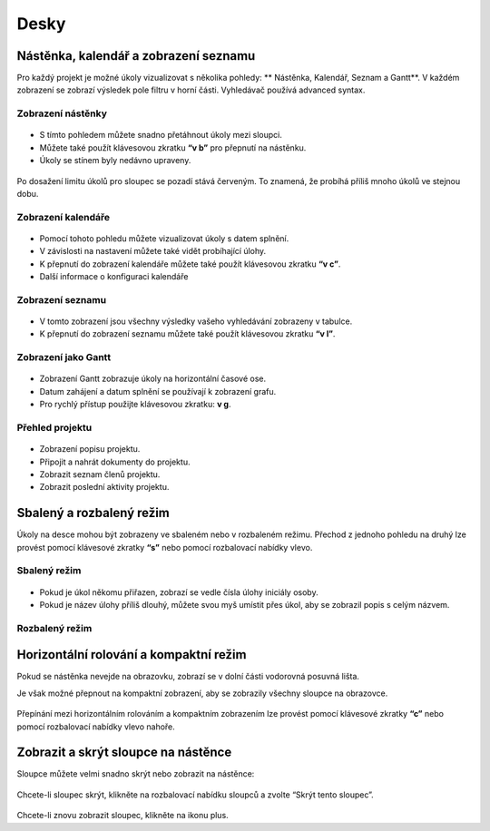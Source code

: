Desky
=====

Nástěnka, kalendář a zobrazení seznamu
--------------------------------------

Pro každý projekt je možné úkoly vizualizovat s několika pohledy: **
Nástěnka, Kalendář, Seznam a Gantt**. V každém zobrazení se zobrazí
výsledek pole filtru v horní části. Vyhledávač používá advanced
syntax.

Zobrazení nástěnky
~~~~~~~~~~~~~~~~~~

.. figure:: /_static/board-view.png
   :alt: Nástěnka

-  S tímto pohledem můžete snadno přetáhnout úkoly mezi sloupci.
-  Můžete také použít klávesovou zkratku **“v b”** pro přepnutí na
   nástěnku.
-  Úkoly se stínem byly nedávno upraveny.

.. figure:: /_static/board-task-limit.png
   :alt: Omezení počtu úkolů na nástěnce

Po dosažení limitu úkolů pro sloupec se pozadí stává červeným. To
znamená, že probíhá příliš mnoho úkolů ve stejnou dobu.

Zobrazení kalendáře
~~~~~~~~~~~~~~~~~~~

.. figure:: /_static/calendar-view.png
   :alt: Zobrazení kalendáře

-  Pomocí tohoto pohledu můžete vizualizovat úkoly s datem splnění.
-  V závislosti na nastavení můžete také vidět probíhající úlohy.
-  K přepnutí do zobrazení kalendáře můžete také použít klávesovou
   zkratku **“v c”**.
-  Další informace o konfiguraci kalendáře

Zobrazení seznamu
~~~~~~~~~~~~~~~~~

.. figure:: /_static/list-view.png
   :alt: Zobrazení seznamu

-  V tomto zobrazení jsou všechny výsledky vašeho vyhledávání zobrazeny
   v tabulce.
-  K přepnutí do zobrazení seznamu můžete také použít klávesovou zkratku
   **“v l”**.

Zobrazení jako Gantt
~~~~~~~~~~~~~~~~~~~~

.. figure:: /_static/gantt-view.png
   :alt: Zobrazení Gantt

-  Zobrazení Gantt zobrazuje úkoly na horizontální časové ose.
-  Datum zahájení a datum splnění se používají k zobrazení grafu.
-  Pro rychlý přístup použijte klávesovou zkratku: **v g**.

Přehled projektu
~~~~~~~~~~~~~~~~

.. figure:: /_static/project-view.png
   :alt: Přehled projektu

-  Zobrazení popisu projektu.
-  Připojit a nahrát dokumenty do projektu.
-  Zobrazit seznam členů projektu.
-  Zobrazit poslední aktivity projektu.

Sbalený a rozbalený režim
-------------------------

Úkoly na desce mohou být zobrazeny ve sbaleném nebo v rozbaleném režimu.
Přechod z jednoho pohledu na druhý lze provést pomocí klávesové zkratky
**“s”** nebo pomocí rozbalovací nabídky vlevo.

Sbalený režim
~~~~~~~~~~~~~

.. figure:: /_static/board-collapsed-mode.png
   :alt: Sbalené úkoly

-  Pokud je úkol někomu přiřazen, zobrazí se vedle čísla úlohy iniciály
   osoby.
-  Pokud je název úlohy příliš dlouhý, můžete svou myš umístit přes
   úkol, aby se zobrazil popis s celým názvem.

Rozbalený režim
~~~~~~~~~~~~~~~

.. figure:: /_static/board-expanded-mode.png
   :alt: Rozbalené úkoly

Horizontální rolování a kompaktní režim
---------------------------------------

Pokud se nástěnka nevejde na obrazovku, zobrazí se v dolní části
vodorovná posuvná lišta.

Je však možné přepnout na kompaktní zobrazení, aby se zobrazily všechny
sloupce na obrazovce.

.. figure:: /_static/board-compact-mode.png
   :alt: Přepnout do kompaktního režimu

Přepínání mezi horizontálním rolováním a kompaktním zobrazením lze
provést pomocí klávesové zkratky **“c”** nebo pomocí rozbalovací nabídky
vlevo nahoře.

Zobrazit a skrýt sloupce na nástěnce
------------------------------------

Sloupce můžete velmi snadno skrýt nebo zobrazit na nástěnce:

.. figure:: /_static/hide-column.png
   :alt: Skrýt sloupec

Chcete-li sloupec skrýt, klikněte na rozbalovací nabídku sloupců a
zvolte “Skrýt tento sloupec”.

.. figure:: /_static/show-column.png
   :alt: Zobrazit sloupec

Chcete-li znovu zobrazit sloupec, klikněte na ikonu plus.
